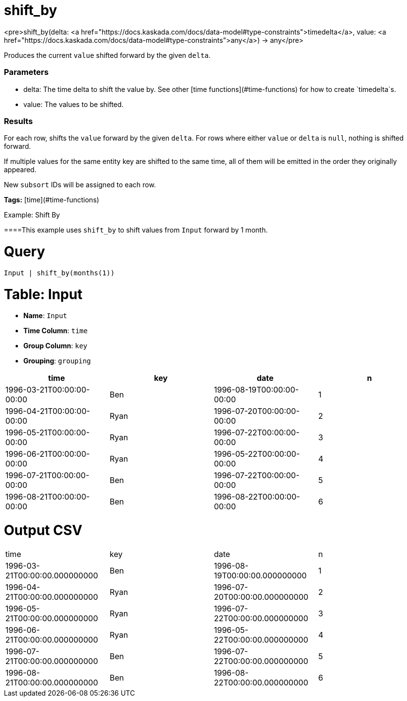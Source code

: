 = shift_by

<pre>shift_by(delta: <a href="https://docs.kaskada.com/docs/data-model#type-constraints">timedelta</a>, value: <a href="https://docs.kaskada.com/docs/data-model#type-constraints">any</a>) -> any</pre>

Produces the current `value` shifted forward by the given `delta`.

### Parameters
* delta: The time delta to shift the value by. See other
  [time functions](#time-functions) for how to create `timedelta`s.
* value: The values to be shifted.

### Results
For each row, shifts the `value` forward by the given `delta`.
For rows where either `value` or `delta` is `null`, nothing is shifted forward.

If multiple values for the same entity key are shifted to the same time, all
of them will be emitted in the order they originally appeared.

New `subsort` IDs will be assigned to each row.

**Tags:** [time](#time-functions)

.Example: Shift By

====This example uses `shift_by` to shift values from `Input` forward by 1 month.

= Query
```
Input | shift_by(months(1))
```

= Table: Input

* **Name**: `Input`
* **Time Column**: `time`
* **Group Column**: `key`
* **Grouping**: `grouping`

[%header,format=csv]
|===
time,key,date,n
1996-03-21T00:00:00-00:00,Ben,1996-08-19T00:00:00-00:00,1
1996-04-21T00:00:00-00:00,Ryan,1996-07-20T00:00:00-00:00,2
1996-05-21T00:00:00-00:00,Ryan,1996-07-22T00:00:00-00:00,3
1996-06-21T00:00:00-00:00,Ryan,1996-05-22T00:00:00-00:00,4
1996-07-21T00:00:00-00:00,Ben,1996-07-22T00:00:00-00:00,5
1996-08-21T00:00:00-00:00,Ben,1996-08-22T00:00:00-00:00,6

|===


= Output CSV
[header,format=csv]
|===
time,key,date,n
1996-03-21T00:00:00.000000000,Ben,1996-08-19T00:00:00.000000000,1
1996-04-21T00:00:00.000000000,Ryan,1996-07-20T00:00:00.000000000,2
1996-05-21T00:00:00.000000000,Ryan,1996-07-22T00:00:00.000000000,3
1996-06-21T00:00:00.000000000,Ryan,1996-05-22T00:00:00.000000000,4
1996-07-21T00:00:00.000000000,Ben,1996-07-22T00:00:00.000000000,5
1996-08-21T00:00:00.000000000,Ben,1996-08-22T00:00:00.000000000,6

|===

====

